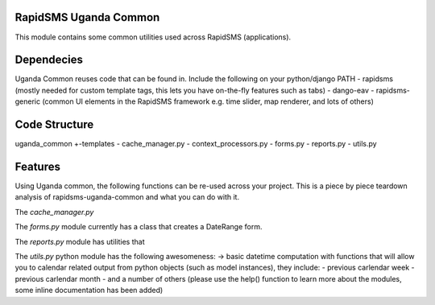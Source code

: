 RapidSMS Uganda Common
======================
This module contains some common utilities used across RapidSMS (applications).

Dependecies
===========
Uganda Common reuses code that can be found in. Include the following on your python/django PATH
- rapidsms (mostly needed for custom template tags, this lets you have on-the-fly features such as tabs)
- dango-eav
- rapidsms-generic (common UI elements in the RapidSMS framework e.g. time slider, map renderer, and lots of others)

Code Structure
==============

uganda_common
+-templates
- cache_manager.py
- context_processors.py
- forms.py
- reports.py
- utils.py


Features
========
Using Uganda common, the following functions can be re-used across your project. This is a piece by piece teardown
analysis of rapidsms-uganda-common and what you can do with it.

The *cache_manager.py*


The *forms.py* module currently has a class that creates a DateRange form.

The *reports.py* module has utilities that  

The *utils.py* python module has the following awesomeness:
-> basic datetime computation with functions that will allow you to calendar related output from
python objects (such as model instances), they include:
- previous carlendar week
- previous carlendar month
- and a number of others (please use the help() function to learn more about the modules, some inline documentation has
been added)
